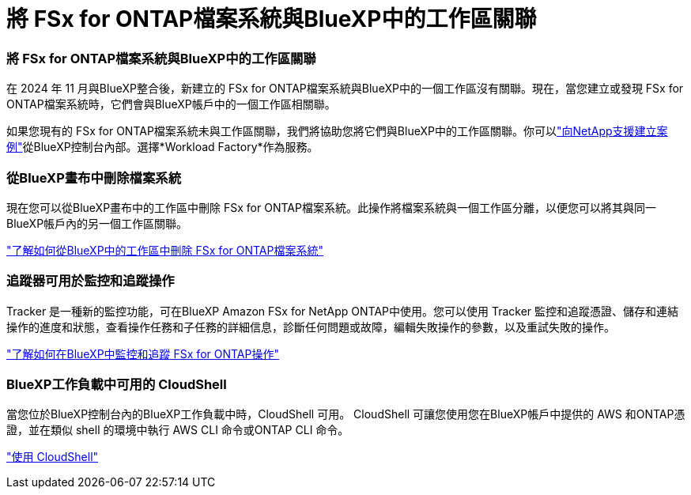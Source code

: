 = 將 FSx for ONTAP檔案系統與BlueXP中的工作區關聯
:allow-uri-read: 




=== 將 FSx for ONTAP檔案系統與BlueXP中的工作區關聯

在 2024 年 11 月與BlueXP整合後，新建立的 FSx for ONTAP檔案系統與BlueXP中的一個工作區沒有關聯。現在，當您建立或發現 FSx for ONTAP檔案系統時，它們會與BlueXP帳戶中的一個工作區相關聯。

如果您現有的 FSx for ONTAP檔案系統未與工作區關聯，我們將協助您將它們與BlueXP中的工作區關聯。你可以link:https://docs.netapp.com/us-en/console-setup-admin/task-get-help.html#create-a-case-with-netapp-support["向NetApp支援建立案例"^]從BlueXP控制台內部。選擇*Workload Factory*作為服務。



=== 從BlueXP畫布中刪除檔案系統

現在您可以從BlueXP畫布中的工作區中刪除 FSx for ONTAP檔案系統。此操作將檔案系統與一個工作區分離，以便您可以將其與同一BlueXP帳戶內的另一個工作區關聯。

link:https://docs.netapp.com/us-en/storage-management-fsx-ontap/use/task-remove-filesystem.html["了解如何從BlueXP中的工作區中刪除 FSx for ONTAP檔案系統"]



=== 追蹤器可用於監控和追蹤操作

Tracker 是一種新的監控功能，可在BlueXP Amazon FSx for NetApp ONTAP中使用。您可以使用 Tracker 監控和追蹤憑證、儲存和連結操作的進度和狀態，查看操作任務和子任務的詳細信息，診斷任何問題或故障，編輯失敗操作的參數，以及重試失敗的操作。

link:https://docs.netapp.com/us-en/storage-management-fsx-ontap/use/task-monitor-operations.html["了解如何在BlueXP中監控和追蹤 FSx for ONTAP操作"]



=== BlueXP工作負載中可用的 CloudShell

當您位於BlueXP控制台內的BlueXP工作負載中時，CloudShell 可用。  CloudShell 可讓您使用您在BlueXP帳戶中提供的 AWS 和ONTAP憑證，並在類似 shell 的環境中執行 AWS CLI 命令或ONTAP CLI 命令。

link:https://docs.netapp.com/us-en/workload-setup-admin/use-cloudshell.html["使用 CloudShell"^]
